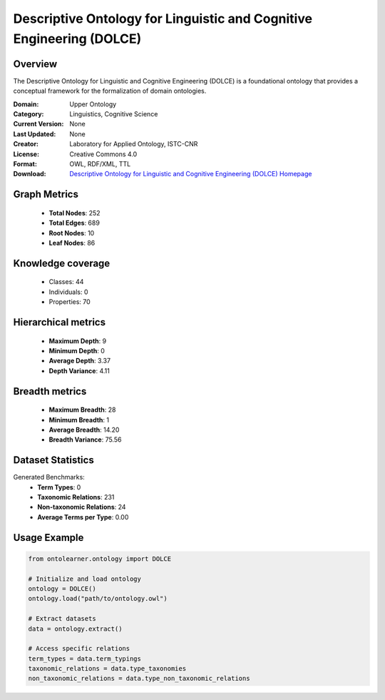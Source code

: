 Descriptive Ontology for Linguistic and Cognitive Engineering (DOLCE)
==========================

Overview
--------
The Descriptive Ontology for Linguistic and Cognitive Engineering (DOLCE) is a foundational ontology
that provides a conceptual framework for the formalization of domain ontologies.

:Domain: Upper Ontology
:Category: Linguistics, Cognitive Science
:Current Version: None
:Last Updated: None
:Creator: Laboratory for Applied Ontology, ISTC-CNR
:License: Creative Commons 4.0
:Format: OWL, RDF/XML, TTL
:Download: `Descriptive Ontology for Linguistic and Cognitive Engineering (DOLCE) Homepage <https://www.loa.istc.cnr.it/index.php/dolce/>`_

Graph Metrics
-------------
    - **Total Nodes**: 252
    - **Total Edges**: 689
    - **Root Nodes**: 10
    - **Leaf Nodes**: 86

Knowledge coverage
------------------
    - Classes: 44
    - Individuals: 0
    - Properties: 70

Hierarchical metrics
--------------------
    - **Maximum Depth**: 9
    - **Minimum Depth**: 0
    - **Average Depth**: 3.37
    - **Depth Variance**: 4.11

Breadth metrics
------------------
    - **Maximum Breadth**: 28
    - **Minimum Breadth**: 1
    - **Average Breadth**: 14.20
    - **Breadth Variance**: 75.56

Dataset Statistics
------------------
Generated Benchmarks:
    - **Term Types**: 0
    - **Taxonomic Relations**: 231
    - **Non-taxonomic Relations**: 24
    - **Average Terms per Type**: 0.00

Usage Example
-------------
.. code-block:: python

    from ontolearner.ontology import DOLCE

    # Initialize and load ontology
    ontology = DOLCE()
    ontology.load("path/to/ontology.owl")

    # Extract datasets
    data = ontology.extract()

    # Access specific relations
    term_types = data.term_typings
    taxonomic_relations = data.type_taxonomies
    non_taxonomic_relations = data.type_non_taxonomic_relations
